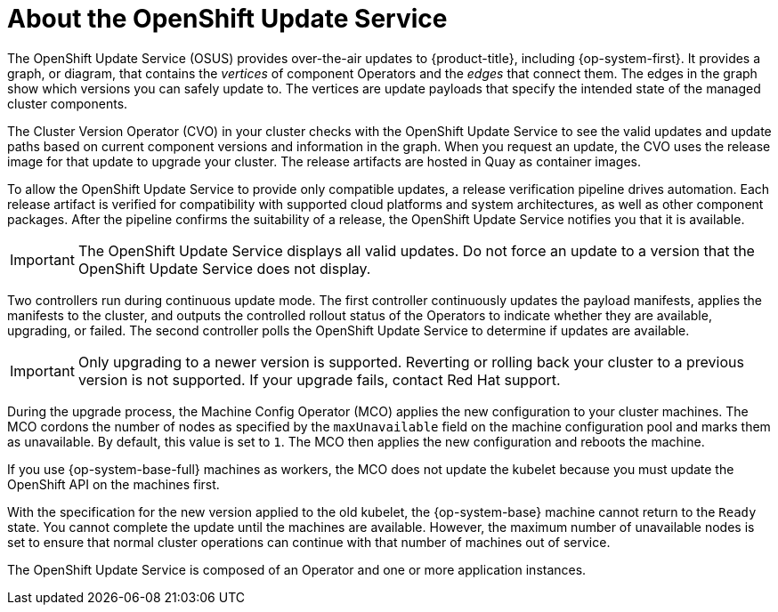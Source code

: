 // Module included in the following assemblies:
//
// * architecture/architecture-installation.adoc
// * architecture/control-plane.adoc
// * updating/updating-cluster-between-minor.adoc
// * updating/updating-cluster-cli.adoc
// * updating/updating-cluster-rhel-compute.adoc
// * updating/updating-cluster.adoc
// * updating/updating-disconnected-cluster.adoc

[id="update-service-overview_{context}"]
= About the OpenShift Update Service

The OpenShift Update Service (OSUS) provides over-the-air updates to {product-title}, including {op-system-first}. It provides a graph, or diagram, that contains the _vertices_ of component Operators and the _edges_ that connect them. The edges in the graph show which versions you can safely update to. The vertices are update payloads that specify the intended state of the managed cluster components.

The Cluster Version Operator (CVO) in your cluster checks with the OpenShift Update Service to see the valid updates and update paths based on current component versions and information in the graph. When you request an update, the CVO uses the release image for that update to upgrade your cluster. The release artifacts are hosted in Quay as container images.
////
By accepting automatic updates, you can automatically
keep your cluster up to date with the most recent compatible components.
////

To allow the OpenShift Update Service to provide only compatible updates, a release verification pipeline drives automation. Each release artifact is verified for compatibility with supported cloud platforms and system architectures, as well as other component packages. After the pipeline confirms the suitability of a release, the OpenShift Update Service notifies you that it is available.

[IMPORTANT]
====
The OpenShift Update Service displays all valid updates. Do not force an update to a version that the OpenShift Update Service does not display.
====

////
The interaction between the registry and the OpenShift Update Service is different during bootstrap and continuous update modes. When you bootstrap the initial infrastructure, the Cluster Version Operator finds the fully qualified image name for the shortname of the images that it needs to apply to the server during installation. It looks at the imagestream that it needs to apply and renders it to disk. It calls bootkube and waits for a temporary minimal control plane to come up and load the Cluster Version Operator.
////

Two controllers run during continuous update mode. The first controller continuously updates the payload manifests, applies the manifests to the cluster, and outputs the controlled rollout status of the Operators to indicate whether they are available, upgrading, or failed. The second controller polls the OpenShift Update Service to determine if updates are available.

[IMPORTANT]
====
Only upgrading to a newer version is supported. Reverting or rolling back your cluster to a previous version is not supported. If your upgrade fails, contact Red Hat support.
====

During the upgrade process, the Machine Config Operator (MCO) applies the new configuration to your cluster machines. The MCO cordons the number of nodes as specified by the `maxUnavailable` field on the machine configuration pool and marks them as unavailable. By default, this value is set to `1`. The MCO then applies the new configuration and reboots the machine.

If you use {op-system-base-full} machines as workers, the MCO does not update the kubelet because you must update the OpenShift API on the machines first.

With the specification for the new version applied to the old kubelet, the {op-system-base} machine cannot return to the `Ready` state. You cannot complete the update until the machines are available. However, the maximum number of unavailable nodes is set to ensure that normal cluster operations can continue with that number of machines out of service.

The OpenShift Update Service is composed of an Operator and one or more application instances.

